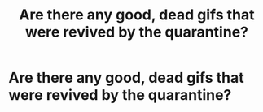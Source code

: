 #+TITLE: Are there any good, dead gifs that were revived by the quarantine?

* Are there any good, dead gifs that were revived by the quarantine?
:PROPERTIES:
:Author: John1907
:Score: 3
:DateUnix: 1610378617.0
:DateShort: 2021-Jan-11
:FlairText: Request
:END:
